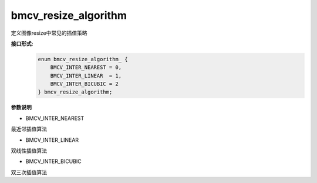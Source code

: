 bmcv_resize_algorithm
___________________________


定义图像resize中常见的插值策略


**接口形式:**
    .. code-block:: c

        enum bmcv_resize_algorithm_ {
            BMCV_INTER_NEAREST = 0,
            BMCV_INTER_LINEAR  = 1,
            BMCV_INTER_BICUBIC = 2
        } bmcv_resize_algorithm;

**参数说明**

* BMCV_INTER_NEAREST

最近邻插值算法

* BMCV_INTER_LINEAR

双线性插值算法

* BMCV_INTER_BICUBIC

双三次插值算法


